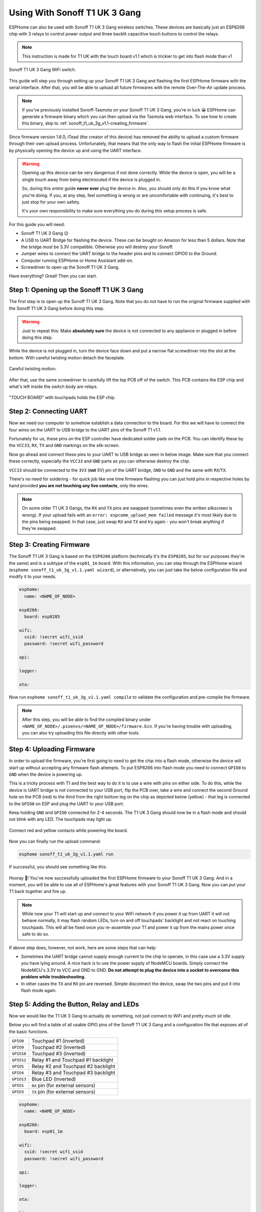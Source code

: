 Using With Sonoff T1 UK 3 Gang
==============================

.. seo::
    :description: Instructions for putting Sonoff T1 UK 3 Gang devices into flash mode and installing ESPHome on them.
    :image: sonoff_t1_uk_3g_v1.1.jpg

ESPHome can also be used with Sonoff T1 UK 3 Gang wireless switches. These devices are
basically just an ESP8266 chip with 3 relays to control power output and three backlit capacitive touch buttons to control the relays.

.. note::

    This instruction is made for T1 UK with the touch board v1.1 which is trickier to get into flash mode
    than v1

.. figure:: images/sonoff_t1_uk_3g_v1.1.jpg
    :align: center
    :width: 75.0%

    Sonoff T1 UK 3 Gang WiFi switch.

This guide will step you through setting up your Sonoff T1 UK 3 Gang and flashing the first ESPHome firmware
with the serial interface. After that, you will be able to upload all future firmwares with the remote
Over-The-Air update process.

.. note::

    If you've previously installed Sonoff-Tasmota on your Sonoff T1 UK 3 Gang, you're in luck 😀
    ESPHome can generate a firmware binary which you can then upload via the
    Tasmota web interface. To see how to create this binary, skip to :ref:`sonoff_t1_uk_3g_v1.1-creating_firmware`.

Since firmware version 1.6.0, iTead (the creator of this device) has removed the ability to upload
a custom firmware through their own upload process. Unfortunately, that means that the only way to
flash the initial ESPHome firmware is by physically opening the device up and using the UART
interface.

.. warning::

    Opening up this device can be very dangerous if not done correctly. While the device is open,
    you will be a single touch away from being electrocuted if the device is plugged in.

    So, during this *entire* guide **never ever** plug the device in. Also, you should only do this
    if you know what you're doing. If you, at any step, feel something is wrong or are uncomfortable
    with continuing, it's best to just stop for your own safety.

    It's your own responsibility to make sure everything you do during this setup process is safe.

For this guide you will need:

- Sonoff T1 UK 3 Gang 😉
- A USB to UART Bridge for flashing the device. These can be bought on Amazon for less than 5 dollars.
  Note that the bridge *must* be 3.3V compatible. Otherwise you will destroy your Sonoff.
- Jumper wires to connect the UART bridge to the header pins and to connect GPIO0 to the Ground.
- Computer running ESPHome or Home Assistant add-on.
- Screwdriver to open up the Sonoff T1 UK 3 Gang.

Have everything? Great! Then you can start.


Step 1: Opening up the Sonoff T1 UK 3 Gang
------------------------------------------

The first step is to open up the Sonoff T1 UK 3 Gang. Note that you do not have to run the original firmware
supplied with the Sonoff T1 UK 3 Gang before doing this step.

.. warning::

    Just to repeat this: Make **absolutely sure** the device is not connected to any appliance or
    plugged in before doing this step.

While the device is not plugged in, turn the device face down and put a narrow flat screwdriver into the slot at the bottom.
With careful twisting motion detach the faceplate.

.. figure:: images/sonoff_t1_uk_3g_back_v1.1.jpg
    :align: center
    :width: 60.0%

    Careful twisting motion.

After that, use the same screwdriver to carefully lift the top PCB off of the switch.
This PCB contains the ESP chip and what's left inside the switch body are relays.

.. figure:: images/sonoff_t1_uk_3g_plate_off_v1.1.jpg
    :align: center
    :width: 75.0%

    "TOUCH BOARD" with touchpads holds the ESP chip.

Step 2: Connecting UART
-----------------------

Now we need our computer to somehow establish a data connection to the board. For this we will
have to connect the four wires on the UART to USB bridge to the UART pins of the Sonoff T1 v1.1.

Fortunately for us, these pins on the ESP controller have dedicated solder pads on the PCB. You can identify
these by the ``VCC33``, ``RX``, ``TX`` and ``GND`` markings on the silk-screen.

Now go ahead and connect these pins to your UART to USB bridge as seen in below image. Make sure
that you connect these correctly, especially the ``VCC33`` and ``GND`` parts as you can otherwise
destroy the chip.

``VCC33`` should be connected to the ``3V3`` (**not** 5V) pin of the UART bridge, ``GND`` to ``GND``
and the same with ``RX``/``TX``.

There's no need for soldering - for quick job like one time firmware flashing you can just hold pins in respective holes by hand
provided **you are not touching any live contacts**, only the wires.

.. note::

    On some older T1 UK 3 Gangs, the ``RX`` and ``TX`` pins are swapped (sometimes even the written silkscreen is
    wrong). If your upload fails with an ``error: espcomm_upload_mem failed`` message it's most likely due
    to the pins being swapped. In that case, just swap ``RX`` and ``TX`` and try again - you won't break
    anything if they're swapped.

.. _sonoff_t1_uk_3g_v1.1-creating_firmware:

Step 3: Creating Firmware
-------------------------

The Sonoff T1 UK 3 Gang is based on the ``ESP8266`` platform (technically it's the ``ESP8285``, but for our purposes
they're the same) and is a subtype of the ``esp01_1m`` board.
With this information, you can step through the ESPHome wizard (``esphome sonoff_t1_uk_3g_v1.1.yaml wizard``),
or alternatively, you can just take the below configuration file and modify it to your needs.

.. code-block:: yaml

    esphome:
      name: <NAME_OF_NODE>

    esp8266:
      board: esp8285

    wifi:
      ssid: !secret wifi_ssid
      password: !secret wifi_password

    api:

    logger:

    ota:

Now run ``esphome sonoff_t1_uk_3g_v1.1.yaml compile`` to validate the configuration and
pre-compile the firmware.

.. note::

    After this step, you will be able to find the compiled binary under
    ``<NAME_OF_NODE>/.pioenvs/<NAME_OF_NODE>/firmware.bin``. If you're having trouble with
    uploading, you can also try uploading this file directly with other tools.

Step 4: Uploading Firmware
--------------------------

In order to upload the firmware, you're first going to need to get the chip into a flash mode, otherwise
the device will start up without accepting any firmware flash attempts.
To put ESP8266 into flash mode you need to connect ``GPIO0`` to ``GND`` when the device is powering up.

This is a tricky process with T1 and the best way to do it is to use a wire with pins on either side.
To do this, while the device is UART bridge is not connected to your USB port, flip the PCB over,
take a wire and connect the second Ground hole on the PCB (red) to the third from the right bottom leg on the chip as depicted below (yellow) -
that leg is connected to the ``GPIO0`` on ESP and plug the UART to your USB port.

Keep holding ``GND`` and ``GPIO0`` connected for 2-4 seconds. The T1 UK 3 Gang should now be in a flash mode and should not blink with any LED.
The touchpads may light up.

.. figure:: images/sonoff_t1_uk_3g_backplate_v1.1.jpg
    :align: center

    Connect red and yellow contacts while powering the board.

Now you can finally run the upload command:

.. code-block:: bash

    esphome sonoff_t1_uk_3g_v1.1.yaml run

If successful, you should see something like this:

.. figure:: images/sonoff_4ch_upload.png
    :align: center

Hooray 🎉! You've now successfully uploaded the first ESPHome firmware to your Sonoff T1 UK 3 Gang. And in a moment,
you will be able to use all of ESPHome's great features with your Sonoff T1 UK 3 Gang. Now you can put your T1 back together and fire up.

.. note::

    While now your T1 will start up and connect to your WiFi network if you power it up from UART it will not behave normally,
    it may flash random LEDs, turn on and off touchpads' backlight and not react on touching touchpads. This will all be fixed once you re-assemble your T1
    and power it up from the mains power once safe to do so.

If above step does, however, not work, here are some steps that can help:

-  Sometimes the UART bridge cannot supply enough current to the chip to operate, in this
   case use a 3.3V supply you have lying around. A nice hack is to use the power supply of
   NodeMCU boards. Simply connect the NodeMCU's 3.3V to VCC and GND to GND. **Do not attempt
   to plug the device into a socket to overcome this problem while troubleshooting.**
-  In other cases the ``TX`` and ``RX`` pin are reversed. Simple disconnect the device, swap
   the two pins and put it into flash mode again.

Step 5: Adding the Button, Relay and LEDs
-----------------------------------------

Now we would like the T1 UK 3 Gang to actually do something, not just connect to WiFi and pretty much sit idle.

Below you will find a table of all usable GPIO pins of the Sonoff T1 UK 3 Gang and a configuration file that exposes all
of the basic functions.

======================================== =========================================
``GPIO0``                                Touchpad #1 (inverted)
---------------------------------------- -----------------------------------------
``GPIO9``                                Touchpad #2 (inverted)
---------------------------------------- -----------------------------------------
``GPIO10``                               Touchpad #3 (inverted)
---------------------------------------- -----------------------------------------
``GPIO12``                               Relay #1 and Touchpad #1 backlight
---------------------------------------- -----------------------------------------
``GPIO5``                                Relay #2 and Touchpad #2 backlight
---------------------------------------- -----------------------------------------
``GPIO4``                                Relay #3 and Touchpad #3 backlight
---------------------------------------- -----------------------------------------
``GPIO13``                               Blue LED (inverted)
---------------------------------------- -----------------------------------------
``GPIO1``                                ``RX`` pin (for external sensors)
---------------------------------------- -----------------------------------------
``GPIO3``                                ``TX`` pin (for external sensors)
======================================== =========================================

.. code-block:: yaml

    esphome:
      name: <NAME_OF_NODE>

    esp8266:
      board: esp01_1m

    wifi:
      ssid: !secret wifi_ssid
      password: !secret wifi_password

    api:

    logger:

    ota:

    binary_sensor:
      - platform: gpio
        pin:
          number: GPIO0
          mode:
            input: true
            pullup: true
          inverted: true
        name: "Sonoff T1 UK 3 Gang Touchpad 1"
      - platform: gpio
        pin:
          number: GPIO9
          mode:
            input: true
            pullup: true
          inverted: true
        name: "Sonoff T1 UK 3 Gang Touchpad 2"
      - platform: gpio
        pin:
          number: GPIO10
          mode:
            input: true
            pullup: true
          inverted: true
        name: "Sonoff T1 UK 3 Gang Touchpad 3"
      - platform: status
        name: "Sonoff T1 UK 3 Gang Status"

    switch:
      - platform: gpio
        name: "Sonoff T1 UK 3 Gang Relay 1"
        pin: GPIO12
      - platform: gpio
        name: "Sonoff T1 UK 3 Gang Relay 2"
        pin: GPIO5
      - platform: gpio
        name: "Sonoff T1 UK 3 Gang Relay 3"
        pin: GPIO4

    output:
      # Register the blue LED as a dimmable output ....
      - platform: esp8266_pwm
        id: blue_led
        pin: GPIO13
        inverted: true

    light:
      # ... and then make a light out of it.
      - platform: monochromatic
        name: "Sonoff T1 UK 3 Gang Blue LED"
        output: blue_led


Above example also showcases an important concept of ESPHome: IDs and linking. In order
to make all components in ESPHome as "plug and play" as possible, you can use IDs to define
them in one area, and simply pass that ID later on. For example, above you can see a PWM (dimmer)
output being created with the ID ``blue_led`` for the blue LED. Later on it is then transformed
into a :doc:`monochromatic light </components/light/monochromatic>`.
If you additionally want the buttons to control the relays, look at `the complete Sonoff T1 UK 3 Gang
with automation example <https://github.com/esphome/esphome-docs/blob/current/devices/sonoff_t1_uk_3gang_v1.1.yaml>`__.

Step 6: Finishing Up
--------------------

If you're sure everything is done with the T1 UK 3 Gang and have double checked there's nothing that could cause a short
in the case, you can put the T1 back together.

Now triple- or even quadruple-check the UART bridge is not connected to the T1 UK 3 Gang, then comes the time when you can
connect it.

Happy hacking!

See Also
--------

- :doc:`sonoff`
- :doc:`sonoff_4ch`
- :doc:`sonoff_s20`
- :ghedit:`Edit`
